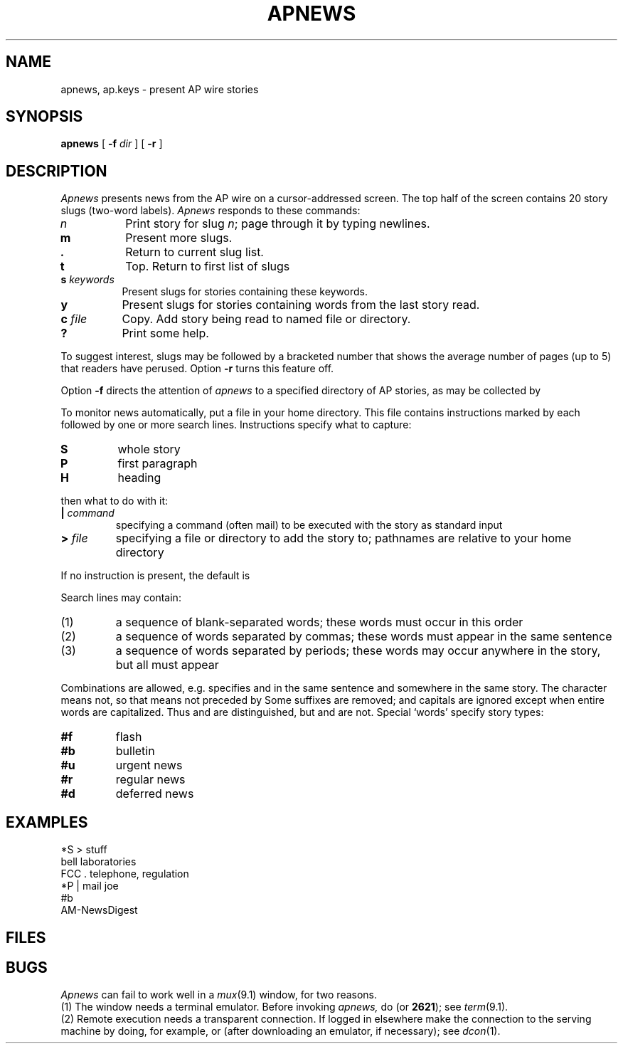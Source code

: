 .TH APNEWS 7 alice
.CT 1 inst_info
.SH NAME
apnews, ap.keys \- present AP wire stories
.SH SYNOPSIS
.B apnews
[
.B -f
.I dir
]
[
.B -r
]
.SH DESCRIPTION
.I Apnews
presents news from the AP wire on a cursor-addressed screen.
The top half of the screen contains 20
story slugs (two-word labels).
.I Apnews
responds to these commands:
.TP "\w'c file  'u"
.I n
Print story for slug
.IR n ;
page through it by typing newlines.
.TP
.B m
Present more slugs.
.TP
.B \&.
Return to current slug list.
.TP
.B t
Top.  Return to first list of slugs
.TP
.BI s " keywords"
Present slugs for stories containing these keywords.
.TP
.B y
Present slugs for stories containing words from the last story read.
.TP
.BI c " file"
Copy.  Add story being read to named file or directory.
.TP
.B ?
Print some help.
.PP
To suggest interest,
slugs may be followed by a bracketed number that shows
the average number of pages (up to 5) that readers
have perused.
Option
.B -r
turns this feature off.
.PP
Option
.B -f
directs the attention of
.I apnews
to a specified directory of AP stories, as may be collected by
.FR ap.keys .
.PP
To monitor news automatically, put a file
.F ap.keys
in your home directory.
This file contains instructions marked by
.LR * ,
each followed by one or more search lines.
Instructions specify what to capture:
.TP
.B S
whole story
.PD0
.TP
.B P
first paragraph
.TP
.B H
heading
.PD
.LP
then what to do with it:
.TP
.BI | " command
specifying a command (often mail) to be executed with the
story as standard input
.PD0
.TP
.BI > " file"
.PD
specifying a file or directory to add the story to;
pathnames are relative to your home directory
.PP
If no instruction is present, the default is
.IP
.L *S | mail yourself
.PP
Search lines may contain:
.IP (1)
a sequence of blank-separated words; these words
must occur in this order
.PD0
.IP (2)
a sequence of words separated
by commas; these words must appear in the same sentence
.IP (3)
a sequence of words separated by periods; these words may
occur anywhere in the story, but all must appear
.PD
.PP
Combinations
are allowed, e.g.\&
.L " x . y, z"
specifies
.L y
and
.L z
in the same sentence and
.L x
somewhere in the same story.
The character 
.L !
means not, so that
.L !chocolate chip
means
.L chip
not preceded by
.LR chocolate .
Some suffixes are removed; and
capitals are ignored except when entire words are
capitalized.
Thus
.L ERA
and
.L era
are distinguished, but
.L Waters
and
.L waters
are not.
Special `words' specify story types:
.TP
.B #f
flash
.PD0
.TP
.B #b
bulletin
.TP
.B #u
urgent news
.TP
.B #r
regular news
.TP
.B #d
deferred news
.PD
.SH EXAMPLES
.EX
*S > stuff
bell laboratories
FCC . telephone, regulation
*P | mail joe
#b
AM-NewsDigest
.EE
.SH FILES
.F ap.keys
.br
.F /usr/spool/ap/*
.SH BUGS
.I Apnews
can fail to work well in a
.IR mux (9.1)
window, for two reasons.
.br
(1) The window needs a terminal emulator.
Before invoking 
.I apnews,
do 
.L "exec term 5620"
(or
.BR 2621 );
see
.IR term (9.1).
.br
(2) Remote execution needs a transparent connection.
If logged in elsewhere make the connection to the serving machine by doing, for example,
.L "ndcon alice
or
.LR "nrx alice apnews" 
(after downloading an emulator, if 
necessary);
see
.IR dcon (1).
